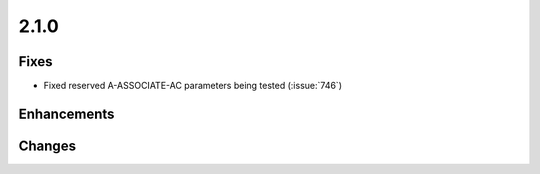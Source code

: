 .. _v2.1.0:

2.1.0
=====

Fixes
.....

* Fixed reserved A-ASSOCIATE-AC parameters being tested (:issue:`746`)

Enhancements
............

Changes
.......
